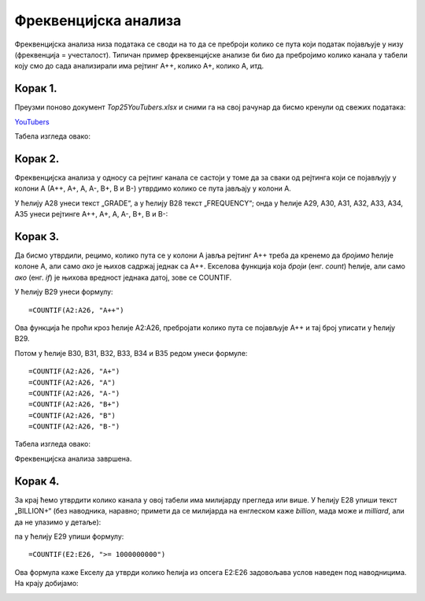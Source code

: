 Фреквенцијска анализа
=======================


Фреквенцијска анализа низа података се своди на то да се преброји колико се пута који податак
појављује у низу (фреквенција = учесталост). Типичан пример фреквенцијске анализе би био да пребројимо
колико канала у табели коју смо до сада анализирали има рејтинг А++, колико А+, колико А, итд.

Корак 1.
-------------

Преузми поново документ *Top25YouTubers.xlsx* и сними га на свој рачунар да бисмо кренули од свежих података:


`YouTubers <https://petljamediastorage.blob.core.windows.net/root/Media/Default/Kursevi/informatika_VIII/epodaci/Top25YouTubers.xlsx>`_

Табела изгледа овако:


.. image:: ../../_images/FA1.jpg
   :width: 600px
   :align: center


Корак 2.
------------

Фреквенцијска анализа у односу са рејтинг канала се састоји у томе да за сваки од рејтинга који се појављују у колони А (А++, А+, А, А-, B+, B и B-) утврдимо колико се пута јављају у колони А.

У ћелију А28 унеси текст „GRADE“, а у ћелију B28 текст „FREQUENCY“; онда у ћелије А29, А30, А31, А32, А33, А34, A35 унеси рејтинге А++, А+, А, А-, B+, B и B-:


.. image:: ../../_images/FA2.jpg
   :width: 600px
   :align: center


Корак 3.
------------

Да бисмо утврдили, рецимо, колико пута се у колони А јавља рејтинг А++ треба да кренемо да *бројимо* ћелије колоне А, али само *ако* је њихов садржај једнак са А++. Екселова функција која *броји* (енг. *count*) ћелије, али само *ако* (енг. *if*) је њихова вредност једнака датој, зове се COUNTIF.

У ћелију B29 унеси формулу:
::

    =COUNTIF(A2:A26, "A++")



.. image:: ../../_images/FA3.jpg
   :width: 600px
   :align: center


Ова функција ће проћи кроз ћелије А2:А26, пребројати колико пута се појављује А++ и тај број уписати у ћелију B29.



Потом у ћелије B30, B31, B32, B33, B34 и B35 редом унеси формуле:
::

    =COUNTIF(A2:A26, "A+")
    =COUNTIF(A2:A26, "A")
    =COUNTIF(A2:A26, "A-")
    =COUNTIF(A2:A26, "B+")
    =COUNTIF(A2:A26, "B")
    =COUNTIF(A2:A26, "B-")


Табела изгледа овако:


.. image:: ../../_images/FA5.jpg
   :width: 600px
   :align: center


Фреквенцијска анализа завршена.

Корак 4.
--------------

За крај ћемо утврдити колико канала у овој табели има милијарду прегледа или више. У ћелију Е28 упиши текст „BILLION+“ (без наводника, наравно; примети да се милијарда на енглеском каже *billion*, мада може и *milliard*, али да не улазимо у детаље):


.. image:: ../../_images/FA11.jpg
   :width: 600px
   :align: center


па у ћелију Е29 упиши формулу:
::

    =COUNTIF(E2:E26, ">= 1000000000")



.. image:: ../../_images/FA12.jpg
   :width: 600px
   :align: center


Ова формула каже Екселу да утврди колико ћелија из опсега E2:E26 задовољава услов наведен под наводницима. На крају добијамо:


.. image:: ../../_images/FA13.jpg
   :width: 600px
   :align: center


